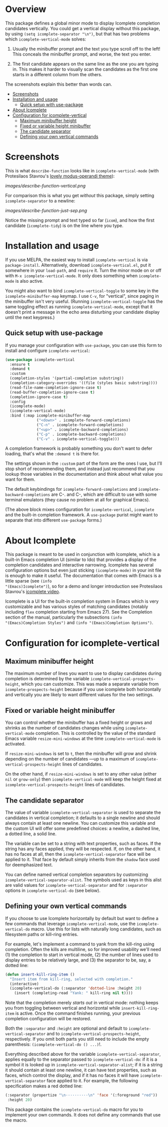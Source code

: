 * Overview
:PROPERTIES:
:TOC: :include all :ignore this
:END:

This package defines a global minor mode to display Icomplete
completion candidates vertically.  You could get a vertical display
without this package, by using =(setq icomplete-separator "\n")=, but
that has two problems which =icomplete-vertical-mode= solves:

1. Usually the minibuffer prompt and the text you type scroll off
   to the left!  This conceals the minibuffer prompt, and worse,
   the text you enter.

2. The first candidate appears on the same line as the one you are
   typing in. This makes it harder to visually scan the candidates
   as the first one starts in a different column from the others.

The screenshots explain this better than words can.

:CONTENTS:
- [[#screenshots][Screenshots]]
- [[#installation-and-usage][Installation and usage]]
  - [[#quick-setup-with-use-package][Quick setup with use-package]]
- [[#about-icomplete][About Icomplete]]
- [[#configuration-for-icomplete-vertical][Configuration for icomplete-vertical]]
  - [[#maximum-minibuffer-height][Maximum minibuffer height]]
  - [[#fixed-or-variable-height-minibuffer][Fixed or variable height minibuffer]]
  - [[#the-candidate-separator][The candidate separator]]
  - [[#defining-your-own-vertical-commands][Defining your own vertical commands]]
:END:

* Screenshots

This is what =describe-function= looks like in =icomplete-vertical-mode=
(with Protesilaos Stavrou's [[https://gitlab.com/protesilaos/modus-themes][lovely modus-operandi theme]]):

[[images/describe-function-vertical.png]]

For comparison this is what you get /without/ this package, simply
setting =icomplete-separator= to a newline:

[[images/describe-function-just-sep.png]]

Notice the missing prompt and text typed so far (=icom=), and how the
first candidate (=icomplete-tidy=) is on the line where you type.

* Installation and usage

If you use MELPA, the easiest way to install =icomplete-vertical= is via
=package-install=. Alternatively, download =icomplete-vertical.el=, put it
somewhere in your =load-path=, and =require= it. Turn the minor mode on or
off with =M-x icomplete-vertical-mode=. It only does something when
=icomplete-mode= is also active.

You might also want to bind =icomplete-vertical-toggle= to some key in
the =icomplete-minibuffer-map= keymap. I use =C-v=, for "vertical", since
paging in the minibuffer isn't very useful. (Running
=icomplete-vertical-toggle= has the same toggling effect as running
=icomplete-vertical-mode=, except that it doesn't print a message in the
echo area disturbing your candidate display until the next keypress.)

** Quick setup with use-package 

If you manage your configuration with =use-package=, you can use this
form to install and configure =icomplete-vertical=:

#+begin_src emacs-lisp
  (use-package icomplete-vertical
    :ensure t
    :demand t
    :custom
    (completion-styles '(partial-completion substring))
    (completion-category-overrides '((file (styles basic substring))))
    (read-file-name-completion-ignore-case t)
    (read-buffer-completion-ignore-case t)
    (completion-ignore-case t)
    :config
    (icomplete-mode)
    (icomplete-vertical-mode)
    :bind (:map icomplete-minibuffer-map
                ("<down>" . icomplete-forward-completions)
                ("C-n" . icomplete-forward-completions)
                ("<up>" . icomplete-backward-completions)
                ("C-p" . icomplete-backward-completions)
                ("C-v" . icomplete-vertical-toggle)))
#+end_src

A completion framework is probably something you don't want to defer
loading, that's what the  =:demand t= is there for.

The settings shown in the =:custom= part of the form are the ones I use,
but I'll stop short of recommending them, and instead just recommend
that you lookup those variables in the documentation and think about
what value you want for them.

The default keybindings for =icomplete-forward-completions= and
=icomplete-backward-completions= are C-. and C-, which are difficult to
use with some terminal emulators (they cause no problem at all for
graphical Emacs).

(The above block mixes configuration for =icomplete-vertical=, =icomplete=
and the built-in completion framework. A =use-package= purist might want
to separate that into different =use-package= forms.)

* About Icomplete

This package is meant to be used in conjunction with Icomplete, which
is a built-in Emacs completion UI (similar to Ido) that provides a
display of the completion candidates and interactive narrowing.
Icomplete has several configuration options but even just sticking
=(icomplete-mode)= in your init file is enough to make it useful. The
documentation that comes with Emacs is a little sparse (see =(info
"(Emacs)Icomplete")=), so for a demo and longer introduction see
Protesilaos Stavrou's [[https://youtu.be/vtwYIKUZwEM][icomplete video]].

Icomplete is a UI for the built-in completion system in Emacs which is
very customizable and has various styles of matching candidates
(notably including =flex= completion starting from Emacs 27). See the
Completion section of the manual, particularly the subsections =(info
"(Emacs)Completion Styles")= and =(info "(Emacs)Completion Options")=.

* Configuration for icomplete-vertical
** Maximum minibuffer height

The maximum number of lines you want to use to display candidates
during completion is determined by the variable
=icomplete-vertical-prospects-height=, which you can customize. This was
made a separate variable from =icomplete-prospects-height= because if
you use icomplete both horizontally and vertically you are likely to
want different values for the two settings.

** Fixed or variable height minibuffer

You can control whether the minibuffer has a fixed height or grows and
shrinks as the number of candidates changes while using
=icomplete-vertical-mode= completion. This is controlled by the
value  of the standard Emacs variable =resize-mini-windows= at the time
=icomplete-vertical-mode= is activated.

If =resize-mini-windows= is set to =t=, then the minibuffer will grow and
shrink depending on the number of candidates ---up to a maximum of
=icomplete-vertical-prospects-height= lines of candidates.

On the other hand, if =resize-mini-windows= is set to any other value
(either =nil= or =grow-only=) then =icomplete-vertical-mode= will keep the
height fixed at =icomplete-vertical-prospects-height= lines of
candidates.

** The candidate separator

The value of variable =icomplete-vertical-separator= is used to separate
the candidates in vertical completion; it defaults to a single newline
and should always contain at least one newline. You can customize this
variable and the custom UI will offer some predefined choices: a
newline, a dashed line, a dotted line, a solid line.

The variable can be set to a string with text properties, such as
faces. If the string has any faces applied, they will be
respected. If, on the other hand, it has no faces at all, then the
=icomplete-vertical-separator= face will be applied to it. That face by
default simply inherits from the =shadow= face used for deemphasized
text.

You can define named vertical completion separators by customizing
=icomplete-vertical-separator-alist=. The symbols used as keys in this
alist are valid values for =icomplete-vertical-separator= and for
=:separator= options in =icomplete-vertical-do= (see below).

** Defining your own vertical commands

If you choose to use Icomplete horizontally by default but want to
define a few commands that leverage =icomplete-vertical-mode=, use the
=icomplete-vertical-do= macro.  Use this for lists with naturally long
candidates, such as filesystem paths or kill-ring entries.

For example, let's implement a command to yank from the kill-ring
using completion. Often the kills are multiline, so for improved
usability we'll need (1) the completion to start in vertical mode, (2)
the number of lines used to display entries to be relatively large,
and (3) the separator to be, say, a dotted line:

#+begin_src emacs-lisp
  (defun insert-kill-ring-item ()
    "Insert item from kill-ring, selected with completion."
    (interactive)
    (icomplete-vertical-do (:separator 'dotted-line :height 20)
      (insert (completing-read "Yank: " kill-ring nil t))))
#+end_src

Note that the completion merely /starts out/ in vertical mode: nothing
keeps you from toggling between vertical and horizontal while
=insert-kill-ring-item= is active. Once the command finishes running,
your previous completion configuration will be restored.

Both the =:separator= and =:height= are optional and default to
=icomplete-vertical-separator= and to
=icomplete-vertical-prospects-height=, respectively. If you omit both
parts you still need to include the empty parenthesis:
=(icomplete-vertical-do () ...)=!.

Everything described above for the variable
=icomplete-vertical-separator=, applies equally to the separator passed
to =icomplete-vertical-do=: if it is a symbol it is looked up in
=icomplete-vertical-separator-alist=; if it is a string it should
contain at least one newline, it can have text properties, such as
faces, which control the display, and if it has no faces it will have
=icomplete-vertical-separator= face applied to it. For example, the
following specification makes a red dotted line:

#+begin_src emacs-lisp
  (:separator (propertize "\n··········\n" 'face '(:foreground "red"))
   :height 20)
#+end_src

This package contains the =icomplete-vertical-do= macro for you to
implement your own commands. It does not define any commands that use
the macro.
